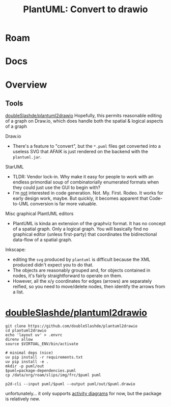 :PROPERTIES:
:ID:       302ce2e4-1d46-4b7f-ae45-334d1932ad0b
:END:
#+TITLE: PlantUML: Convert to drawio
#+CATEGORY: slips
#+TAGS:

* Roam

* Docs

* Overview

** Tools

[[https://github.com/doubleSlashde/plantuml2drawio][doubleSlashde/plantuml2drawio]] Hopefully, this permits reasonable editing of a
graph on Draw.io, which does handle both the spatial & logical aspects of a
graph

Draw.io

+ There's a feature to "convert", but the =*.puml= files get converted into a
  useless SVG that AFAIK is just rendered on the backend with the =plantuml.jar=.

StarUML

+ TLDR: Vendor lock-in. Why make it easy for people to work with an endless
  primordial soup of combinatorially enumerated formats when they could just use
  the GUI to begin with?
+ I'm _not_ interested in code generation. Not. My. First. Rodeo. It works for
  early design work, maybe. But quickly, it becomes apparent that Code-to-UML
  conversion is far more valuable.

Misc graphical PlantUML editors

+ PlantUML is kinda an extension of the graphviz format. It has no concept of a
  spatial graph. Only a logical graph. You will basically find no graphical
  editor (unless first-party) that coordinates the bidirectional data-flow of a
  spatial graph.

Inkscape:

+ editing the =svg= produced by =plantuml= is difficult because the XML
  produced didn't expect you to do that.
+ The objects are reasonably grouped and, for objects contained in nodes, it's
  fairly straightforward to operate on them.
+ However, all the x/y coordinates for edges (arrows) are separately reified, so
  you need to move/delete nodes, then identify the arrows from a list.

* [[https://github.com/doubleSlashde/plantuml2drawio][doubleSlashde/plantuml2drawio]]

#+begin_src shell
git clone https://github.com/doubleSlashde/plantuml2drawio
cd plantuml2drawio
echo 'layout uv' > .envrc
direnv allow
source $VIRTUAL_ENV/bin/activate

# minimal deps (nice)
uv pip install -r requirements.txt
uv pip install -e .
mkdir -p puml/out
$puml=package-dependencies.puml
cp /data/org/roam/slips/img/frc/$puml puml

p2d-cli --input puml/$puml --output puml/out/$puml.drawio
#+end_src

unfortunately... it only supports [[https://github.com/doubleSlashde/plantuml2drawio/blob/main/src/plantuml2drawio/processors/activity_processor.py][activity diagrams]] for now, but the package is
relatively new.
